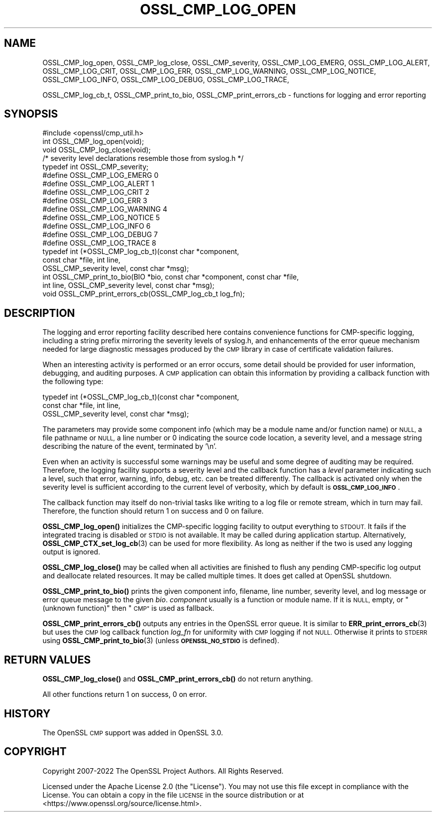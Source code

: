 .\" Automatically generated by Pod::Man 4.11 (Pod::Simple 3.35)
.\"
.\" Standard preamble:
.\" ========================================================================
.de Sp \" Vertical space (when we can't use .PP)
.if t .sp .5v
.if n .sp
..
.de Vb \" Begin verbatim text
.ft CW
.nf
.ne \\$1
..
.de Ve \" End verbatim text
.ft R
.fi
..
.\" Set up some character translations and predefined strings.  \*(-- will
.\" give an unbreakable dash, \*(PI will give pi, \*(L" will give a left
.\" double quote, and \*(R" will give a right double quote.  \*(C+ will
.\" give a nicer C++.  Capital omega is used to do unbreakable dashes and
.\" therefore won't be available.  \*(C` and \*(C' expand to `' in nroff,
.\" nothing in troff, for use with C<>.
.tr \(*W-
.ds C+ C\v'-.1v'\h'-1p'\s-2+\h'-1p'+\s0\v'.1v'\h'-1p'
.ie n \{\
.    ds -- \(*W-
.    ds PI pi
.    if (\n(.H=4u)&(1m=24u) .ds -- \(*W\h'-12u'\(*W\h'-12u'-\" diablo 10 pitch
.    if (\n(.H=4u)&(1m=20u) .ds -- \(*W\h'-12u'\(*W\h'-8u'-\"  diablo 12 pitch
.    ds L" ""
.    ds R" ""
.    ds C` ""
.    ds C' ""
'br\}
.el\{\
.    ds -- \|\(em\|
.    ds PI \(*p
.    ds L" ``
.    ds R" ''
.    ds C`
.    ds C'
'br\}
.\"
.\" Escape single quotes in literal strings from groff's Unicode transform.
.ie \n(.g .ds Aq \(aq
.el       .ds Aq '
.\"
.\" If the F register is >0, we'll generate index entries on stderr for
.\" titles (.TH), headers (.SH), subsections (.SS), items (.Ip), and index
.\" entries marked with X<> in POD.  Of course, you'll have to process the
.\" output yourself in some meaningful fashion.
.\"
.\" Avoid warning from groff about undefined register 'F'.
.de IX
..
.nr rF 0
.if \n(.g .if rF .nr rF 1
.if (\n(rF:(\n(.g==0)) \{\
.    if \nF \{\
.        de IX
.        tm Index:\\$1\t\\n%\t"\\$2"
..
.        if !\nF==2 \{\
.            nr % 0
.            nr F 2
.        \}
.    \}
.\}
.rr rF
.\"
.\" Accent mark definitions (@(#)ms.acc 1.5 88/02/08 SMI; from UCB 4.2).
.\" Fear.  Run.  Save yourself.  No user-serviceable parts.
.    \" fudge factors for nroff and troff
.if n \{\
.    ds #H 0
.    ds #V .8m
.    ds #F .3m
.    ds #[ \f1
.    ds #] \fP
.\}
.if t \{\
.    ds #H ((1u-(\\\\n(.fu%2u))*.13m)
.    ds #V .6m
.    ds #F 0
.    ds #[ \&
.    ds #] \&
.\}
.    \" simple accents for nroff and troff
.if n \{\
.    ds ' \&
.    ds ` \&
.    ds ^ \&
.    ds , \&
.    ds ~ ~
.    ds /
.\}
.if t \{\
.    ds ' \\k:\h'-(\\n(.wu*8/10-\*(#H)'\'\h"|\\n:u"
.    ds ` \\k:\h'-(\\n(.wu*8/10-\*(#H)'\`\h'|\\n:u'
.    ds ^ \\k:\h'-(\\n(.wu*10/11-\*(#H)'^\h'|\\n:u'
.    ds , \\k:\h'-(\\n(.wu*8/10)',\h'|\\n:u'
.    ds ~ \\k:\h'-(\\n(.wu-\*(#H-.1m)'~\h'|\\n:u'
.    ds / \\k:\h'-(\\n(.wu*8/10-\*(#H)'\z\(sl\h'|\\n:u'
.\}
.    \" troff and (daisy-wheel) nroff accents
.ds : \\k:\h'-(\\n(.wu*8/10-\*(#H+.1m+\*(#F)'\v'-\*(#V'\z.\h'.2m+\*(#F'.\h'|\\n:u'\v'\*(#V'
.ds 8 \h'\*(#H'\(*b\h'-\*(#H'
.ds o \\k:\h'-(\\n(.wu+\w'\(de'u-\*(#H)/2u'\v'-.3n'\*(#[\z\(de\v'.3n'\h'|\\n:u'\*(#]
.ds d- \h'\*(#H'\(pd\h'-\w'~'u'\v'-.25m'\f2\(hy\fP\v'.25m'\h'-\*(#H'
.ds D- D\\k:\h'-\w'D'u'\v'-.11m'\z\(hy\v'.11m'\h'|\\n:u'
.ds th \*(#[\v'.3m'\s+1I\s-1\v'-.3m'\h'-(\w'I'u*2/3)'\s-1o\s+1\*(#]
.ds Th \*(#[\s+2I\s-2\h'-\w'I'u*3/5'\v'-.3m'o\v'.3m'\*(#]
.ds ae a\h'-(\w'a'u*4/10)'e
.ds Ae A\h'-(\w'A'u*4/10)'E
.    \" corrections for vroff
.if v .ds ~ \\k:\h'-(\\n(.wu*9/10-\*(#H)'\s-2\u~\d\s+2\h'|\\n:u'
.if v .ds ^ \\k:\h'-(\\n(.wu*10/11-\*(#H)'\v'-.4m'^\v'.4m'\h'|\\n:u'
.    \" for low resolution devices (crt and lpr)
.if \n(.H>23 .if \n(.V>19 \
\{\
.    ds : e
.    ds 8 ss
.    ds o a
.    ds d- d\h'-1'\(ga
.    ds D- D\h'-1'\(hy
.    ds th \o'bp'
.    ds Th \o'LP'
.    ds ae ae
.    ds Ae AE
.\}
.rm #[ #] #H #V #F C
.\" ========================================================================
.\"
.IX Title "OSSL_CMP_LOG_OPEN 3ossl"
.TH OSSL_CMP_LOG_OPEN 3ossl "2025-01-14" "3.5.0-dev" "OpenSSL"
.\" For nroff, turn off justification.  Always turn off hyphenation; it makes
.\" way too many mistakes in technical documents.
.if n .ad l
.nh
.SH "NAME"
OSSL_CMP_log_open,
OSSL_CMP_log_close,
OSSL_CMP_severity,
OSSL_CMP_LOG_EMERG,
OSSL_CMP_LOG_ALERT,
OSSL_CMP_LOG_CRIT,
OSSL_CMP_LOG_ERR,
OSSL_CMP_LOG_WARNING,
OSSL_CMP_LOG_NOTICE,
OSSL_CMP_LOG_INFO,
OSSL_CMP_LOG_DEBUG,
OSSL_CMP_LOG_TRACE,
.PP
OSSL_CMP_log_cb_t,
OSSL_CMP_print_to_bio,
OSSL_CMP_print_errors_cb
\&\- functions for logging and error reporting
.SH "SYNOPSIS"
.IX Header "SYNOPSIS"
.Vb 1
\& #include <openssl/cmp_util.h>
\&
\& int  OSSL_CMP_log_open(void);
\& void OSSL_CMP_log_close(void);
\&
\& /* severity level declarations resemble those from syslog.h */
\& typedef int OSSL_CMP_severity;
\& #define OSSL_CMP_LOG_EMERG   0
\& #define OSSL_CMP_LOG_ALERT   1
\& #define OSSL_CMP_LOG_CRIT    2
\& #define OSSL_CMP_LOG_ERR     3
\& #define OSSL_CMP_LOG_WARNING 4
\& #define OSSL_CMP_LOG_NOTICE  5
\& #define OSSL_CMP_LOG_INFO    6
\& #define OSSL_CMP_LOG_DEBUG   7
\& #define OSSL_CMP_LOG_TRACE   8
\&
\& typedef int (*OSSL_CMP_log_cb_t)(const char *component,
\&                                  const char *file, int line,
\&                                  OSSL_CMP_severity level, const char *msg);
\& int OSSL_CMP_print_to_bio(BIO *bio, const char *component, const char *file,
\&                           int line, OSSL_CMP_severity level, const char *msg);
\& void OSSL_CMP_print_errors_cb(OSSL_CMP_log_cb_t log_fn);
.Ve
.SH "DESCRIPTION"
.IX Header "DESCRIPTION"
The logging and error reporting facility described here contains
convenience functions for CMP-specific logging,
including a string prefix mirroring the severity levels of syslog.h,
and enhancements of the error queue mechanism needed for large diagnostic
messages produced by the \s-1CMP\s0 library in case of certificate validation failures.
.PP
When an interesting activity is performed or an error occurs, some detail
should be provided for user information, debugging, and auditing purposes.
A \s-1CMP\s0 application can obtain this information by providing a callback function
with the following type:
.PP
.Vb 3
\& typedef int (*OSSL_CMP_log_cb_t)(const char *component,
\&                                  const char *file, int line,
\&                                  OSSL_CMP_severity level, const char *msg);
.Ve
.PP
The parameters may provide
some component info (which may be a module name and/or function name) or \s-1NULL,\s0
a file pathname or \s-1NULL,\s0
a line number or 0 indicating the source code location,
a severity level, and
a message string describing the nature of the event, terminated by '\en'.
.PP
Even when an activity is successful some warnings may be useful and some degree
of auditing may be required. Therefore, the logging facility supports a severity
level and the callback function has a \fIlevel\fR parameter indicating such a
level, such that error, warning, info, debug, etc. can be treated differently.
The callback is activated only when the severity level is sufficient according
to the current level of verbosity, which by default is \fB\s-1OSSL_CMP_LOG_INFO\s0\fR.
.PP
The callback function may itself do non-trivial tasks like writing to
a log file or remote stream, which in turn may fail.
Therefore, the function should return 1 on success and 0 on failure.
.PP
\&\fBOSSL_CMP_log_open()\fR initializes the CMP-specific logging facility to output
everything to \s-1STDOUT.\s0 It fails if the integrated tracing is disabled or \s-1STDIO\s0
is not available. It may be called during application startup.
Alternatively, \fBOSSL_CMP_CTX_set_log_cb\fR\|(3) can be used for more flexibility.
As long as neither if the two is used any logging output is ignored.
.PP
\&\fBOSSL_CMP_log_close()\fR may be called when all activities are finished to flush
any pending CMP-specific log output and deallocate related resources.
It may be called multiple times. It does get called at OpenSSL shutdown.
.PP
\&\fBOSSL_CMP_print_to_bio()\fR prints the given component info, filename, line number,
severity level, and log message or error queue message to the given \fIbio\fR.
\&\fIcomponent\fR usually is a function or module name.
If it is \s-1NULL,\s0 empty, or \*(L"(unknown function)\*(R" then \*(L"\s-1CMP\*(R"\s0 is used as fallback.
.PP
\&\fBOSSL_CMP_print_errors_cb()\fR outputs any entries in the OpenSSL error queue.
It is similar to \fBERR_print_errors_cb\fR\|(3) but uses the \s-1CMP\s0 log callback
function \fIlog_fn\fR for uniformity with \s-1CMP\s0 logging if not \s-1NULL.\s0 Otherwise it
prints to \s-1STDERR\s0 using \fBOSSL_CMP_print_to_bio\fR\|(3) (unless \fB\s-1OPENSSL_NO_STDIO\s0\fR
is defined).
.SH "RETURN VALUES"
.IX Header "RETURN VALUES"
\&\fBOSSL_CMP_log_close()\fR and \fBOSSL_CMP_print_errors_cb()\fR do not return anything.
.PP
All other functions return 1 on success, 0 on error.
.SH "HISTORY"
.IX Header "HISTORY"
The OpenSSL \s-1CMP\s0 support was added in OpenSSL 3.0.
.SH "COPYRIGHT"
.IX Header "COPYRIGHT"
Copyright 2007\-2022 The OpenSSL Project Authors. All Rights Reserved.
.PP
Licensed under the Apache License 2.0 (the \*(L"License\*(R").  You may not use
this file except in compliance with the License.  You can obtain a copy
in the file \s-1LICENSE\s0 in the source distribution or at
<https://www.openssl.org/source/license.html>.
